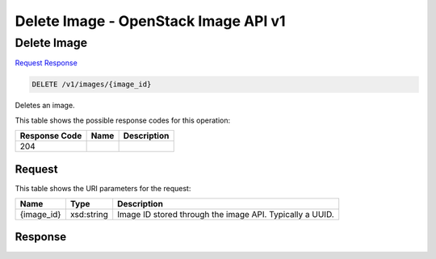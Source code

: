 =============================================================================
Delete Image -  OpenStack Image API v1
=============================================================================

Delete Image
~~~~~~~~~~~~~~~~~~~~~~~~~

`Request <DELETE_delete_image_v1_images_image_id_.rst#request>`__
`Response <DELETE_delete_image_v1_images_image_id_.rst#response>`__

.. code-block:: javascript

    DELETE /v1/images/{image_id}

Deletes an image.



This table shows the possible response codes for this operation:


+--------------------------+-------------------------+-------------------------+
|Response Code             |Name                     |Description              |
+==========================+=========================+=========================+
|204                       |                         |                         |
+--------------------------+-------------------------+-------------------------+


Request
^^^^^^^^^^^^^^^^^

This table shows the URI parameters for the request:

+--------------------------+-------------------------+-------------------------+
|Name                      |Type                     |Description              |
+==========================+=========================+=========================+
|{image_id}                |xsd:string               |Image ID stored through  |
|                          |                         |the image API. Typically |
|                          |                         |a UUID.                  |
+--------------------------+-------------------------+-------------------------+








Response
^^^^^^^^^^^^^^^^^^




